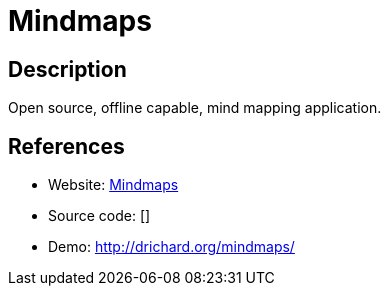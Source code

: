= Mindmaps

:Name:          Mindmaps
:Language:      HTML5
:License:       AGPL-3.0
:Topic:         Knowledge Management Tools
:Category:      
:Subcategory:   

// END-OF-HEADER. DO NOT MODIFY OR DELETE THIS LINE

== Description

Open source, offline capable, mind mapping application.

== References

* Website: https://github.com/drichard/mindmaps[Mindmaps]
* Source code: []
* Demo: http://drichard.org/mindmaps/[http://drichard.org/mindmaps/]
